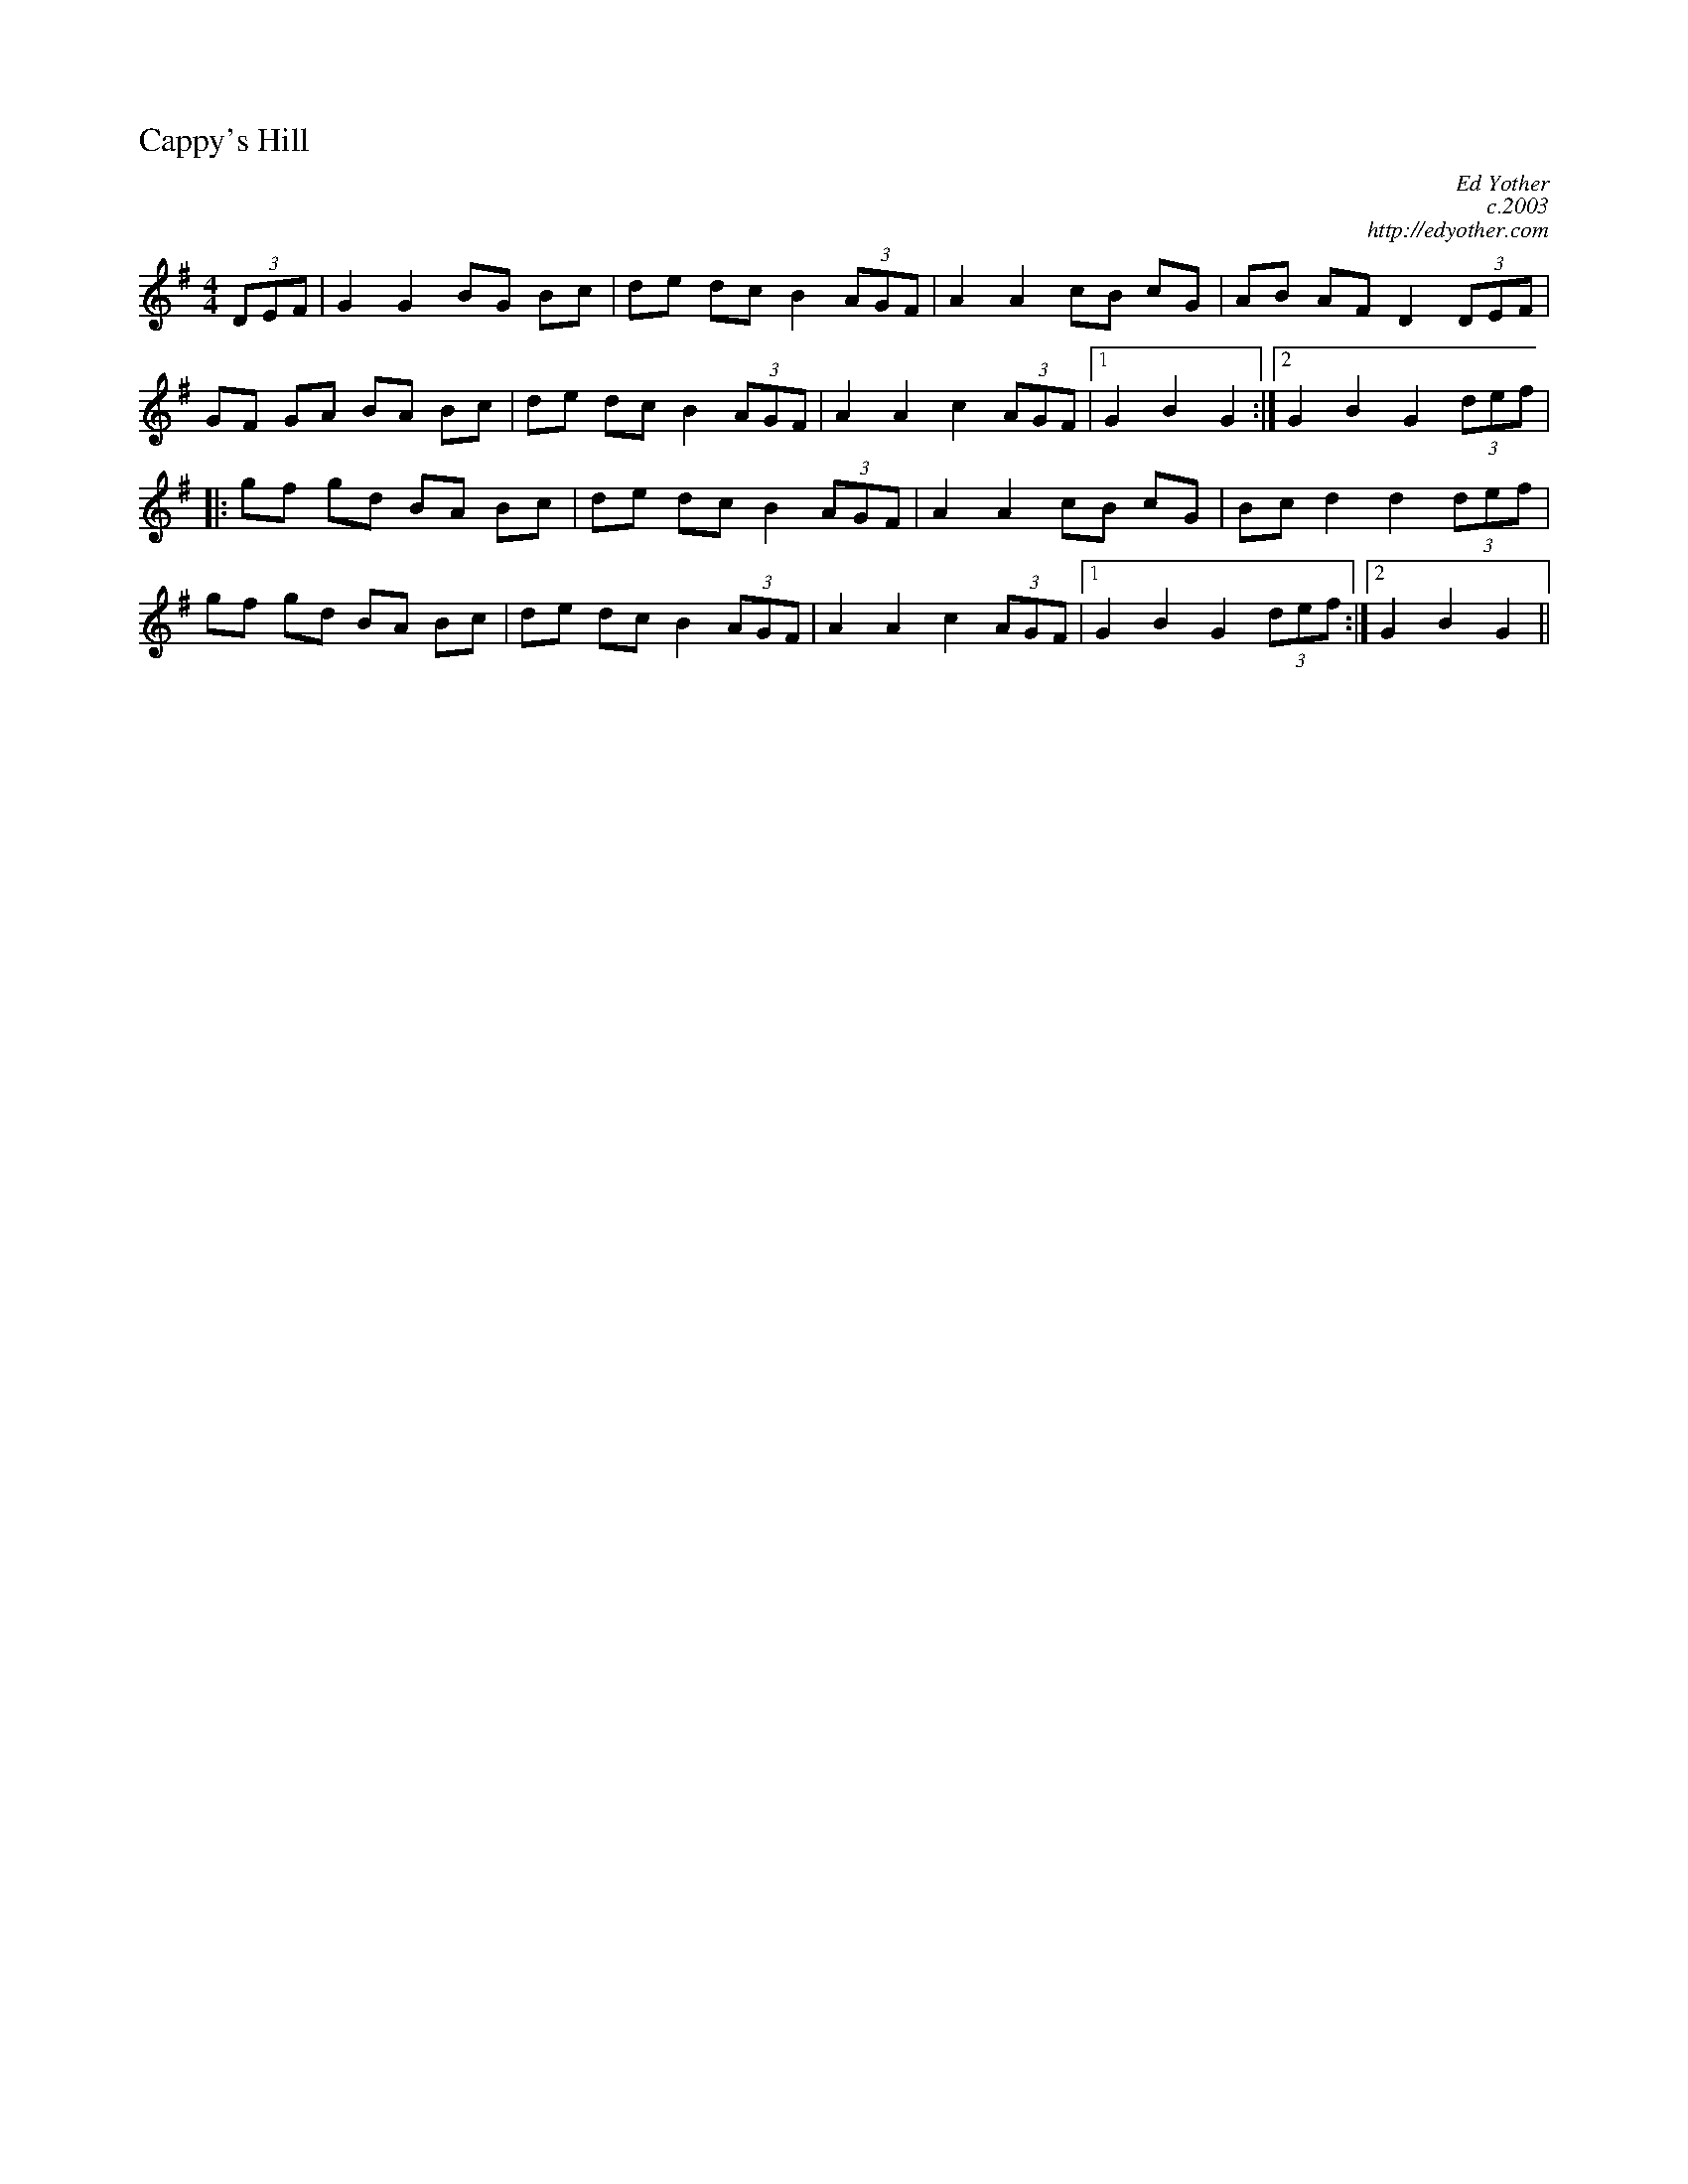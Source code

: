 %%titleleft
%%scale .6
%%staffsep 35
X:69
T:Cappy's Hill
M:4/4
L:1/8
C:Ed Yother
C:c.2003
C:http://edyother.com
R:Hornpipe
K:G
(3DEF|G2G2BG Bc|de dcB2(3AGF|A2A2cB cG|AB AF D2(3DEF|
GF GA BA Bc|de dc B2(3AGF|A2A2c2(3AGF|[1 G2B2G2:|[2 G2B2G2(3def|
|: gf gd BA Bc|de dc B2(3AGF|A2A2cB cG|Bc d2d2(3def|
gf gd BA Bc|de dc B2(3AGF|A2A2c2(3AGF|[1 G2B2G2 (3def:|[2 G2B2G2||

